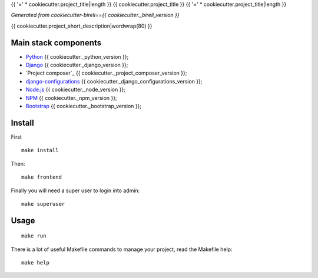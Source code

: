 .. _Python: https://www.python.org/
.. _Django: https://www.djangoproject.com/
.. _Node.js: https://nodejs.org/dist/latest-v16.x/docs/api/
.. _NPM: https://docs.npmjs.com/
.. _Bootstrap: https://getbootstrap.com/docs/
.. _Webpack: https://webpack.js.org/
.. _django-configurations: https://django-configurations.readthedocs.io/

{{ '=' * cookiecutter.project_title|length }}
{{ cookiecutter.project_title }}
{{ '=' * cookiecutter.project_title|length }}

*Generated from cookiecutter-bireli=={{ cookiecutter._bireli_version }}*

{{ cookiecutter.project_short_description|wordwrap(80) }}


Main stack components
*********************

* `Python`_ {{ cookiecutter._python_version }};
* `Django`_ {{ cookiecutter._django_version }};
* `Project composer`_ {{ cookiecutter._project_composer_version }};
* `django-configurations`_ {{ cookiecutter._django_configurations_version }};
* `Node.js`_ {{ cookiecutter._node_version }};
* `NPM`_ {{ cookiecutter._npm_version }};
* `Bootstrap`_ {{ cookiecutter._bootstrap_version }};


Install
*******

First ::

    make install

Then: ::

    make frontend

Finally you will need a super user to login into admin: ::

    make superuser

Usage
*****

::

    make run

There is a lot of useful Makefile commands to manage your project, read the Makefile
help: ::

    make help
